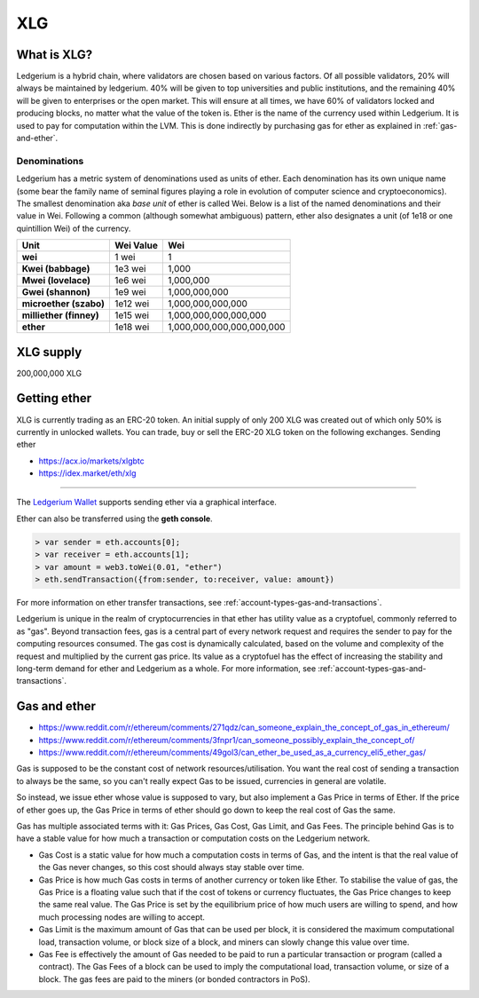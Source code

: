 .. What_is_XLG:

********************************************************************************
XLG
********************************************************************************

What is XLG?
================================================================================

Ledgerium is a hybrid chain, where validators are chosen based on various factors. Of all possible validators, 20% will always be maintained by ledgerium. 40% will be given to top universities and public institutions, and the remaining 40% will be given to enterprises or the open market. This will ensure at all times, we have 60% of validators locked and producing blocks, no matter what the value of the token is. Ether is the name of the currency used within Ledgerium. It is used to pay for
computation within the LVM. This is done indirectly by purchasing gas for ether as explained in :ref:`gas-and-ether`.

Denominations
--------------------------------------------------------

Ledgerium has a metric system of denominations used as units of ether. Each denomination has its own unique name (some bear the family name of seminal figures playing a role in evolution of computer science and cryptoeconomics). The smallest denomination aka *base unit* of ether is called Wei. Below is a list of the named denominations and
their value in Wei. Following a common (although somewhat ambiguous) pattern, ether also designates a unit (of 1e18 or one quintillion Wei) of the currency.


+-------------------------+-----------+-------------------------------------------+
| Unit                    | Wei Value | Wei                                       |
+=========================+===========+===========================================+
| **wei**                 | 1 wei     | 1                                         |
+-------------------------+-----------+-------------------------------------------+
| **Kwei (babbage)**      | 1e3 wei   | 1,000                                     |
+-------------------------+-----------+-------------------------------------------+
| **Mwei (lovelace)**     | 1e6 wei   | 1,000,000                                 |
+-------------------------+-----------+-------------------------------------------+
| **Gwei (shannon)**      | 1e9 wei   | 1,000,000,000                             |
+-------------------------+-----------+-------------------------------------------+
| **microether (szabo)**  | 1e12 wei  | 1,000,000,000,000                         |
+-------------------------+-----------+-------------------------------------------+
| **milliether (finney)** | 1e15 wei  | 1,000,000,000,000,000                     |
+-------------------------+-----------+-------------------------------------------+
| **ether**               | 1e18 wei  | 1,000,000,000,000,000,000                 |
+-------------------------+-----------+-------------------------------------------+


XLG supply
=========================

200,000,000 XLG


Getting ether
================================================================================

XLG is currently trading as an ERC-20 token. An initial supply of only 200 XLG was created out of which only 50% is currently in unlocked wallets. You can trade, buy or sell the ERC-20 XLG token on the following exchanges.
Sending ether

* https://acx.io/markets/xlgbtc
* https://idex.market/eth/xlg
================================================================================

The `Ledgerium Wallet  <https://github.com/ledgerium-io/metamask-extention>`_  supports sending ether via a graphical interface.

Ether can also be transferred using the **geth console**.

.. code-block:: console

    > var sender = eth.accounts[0];
    > var receiver = eth.accounts[1];
    > var amount = web3.toWei(0.01, "ether")
    > eth.sendTransaction({from:sender, to:receiver, value: amount})

For more information on ether transfer transactions, see :ref:`account-types-gas-and-transactions`.

Ledgerium is unique in the realm of cryptocurrencies in that ether has utility value as a cryptofuel, commonly referred to as "gas". Beyond transaction fees, gas is a central part of every network request and requires the sender to pay for the computing resources consumed. The gas cost is dynamically calculated, based on the volume and complexity of the request and multiplied by the current gas price. Its value as a cryptofuel has the effect of increasing the stability and long-term  demand for ether and Ledgerium as a whole. For more information, see :ref:`account-types-gas-and-transactions`.

.. _gas-and-ether:

Gas and ether
=============================

* https://www.reddit.com/r/ethereum/comments/271qdz/can_someone_explain_the_concept_of_gas_in_ethereum/
* https://www.reddit.com/r/ethereum/comments/3fnpr1/can_someone_possibly_explain_the_concept_of/
* https://www.reddit.com/r/ethereum/comments/49gol3/can_ether_be_used_as_a_currency_eli5_ether_gas/


Gas is supposed to be the constant cost of network resources/utilisation. You want the real cost of sending a transaction to always be the same, so you can't really expect Gas to be issued, currencies in general are volatile.

So instead, we issue ether whose value is supposed to vary, but also implement a Gas Price in terms of Ether. If the price of ether goes up, the Gas Price in terms of ether should go down to keep the real cost of Gas the same.

Gas has multiple associated terms with it: Gas Prices, Gas Cost, Gas Limit, and Gas Fees. The principle behind Gas is to have a stable value for how much a transaction or computation costs on the Ledgerium network.

* Gas Cost is a static value for how much a computation costs in terms of Gas, and the intent is that the real value of the Gas never changes, so this cost should always stay stable over time.
* Gas Price is how much Gas costs in terms of another currency or token like Ether. To stabilise the value of gas, the Gas Price is a floating value such that if the cost of tokens or currency fluctuates, the Gas Price changes to keep the same real value. The Gas Price is set by the equilibrium price of how much users are willing to spend, and how much processing nodes are willing to accept.
* Gas Limit is the maximum amount of Gas that can be used per block, it is considered the maximum computational load, transaction volume, or block size of a block, and miners can slowly change this value over time.
* Gas Fee is effectively the amount of Gas needed to be paid to run a particular transaction or program (called a contract). The Gas Fees of a block can be used to imply the computational load, transaction volume, or size of a block. The gas fees are paid to the miners (or bonded contractors in PoS).
